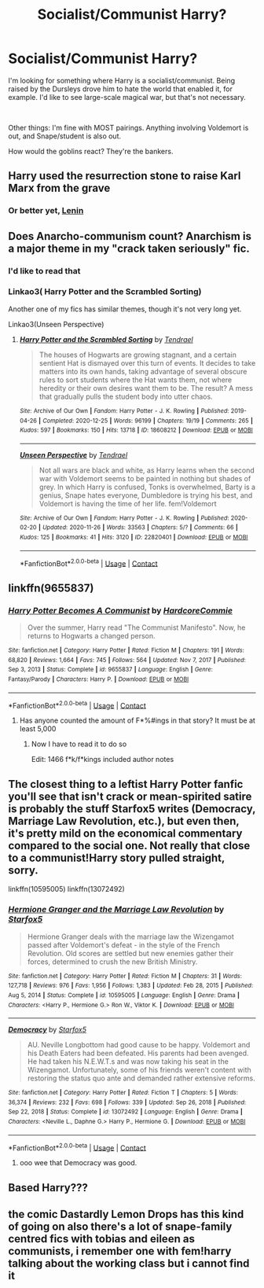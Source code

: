 #+TITLE: Socialist/Communist Harry?

* Socialist/Communist Harry?
:PROPERTIES:
:Author: 100beep
:Score: 8
:DateUnix: 1611985905.0
:DateShort: 2021-Jan-30
:FlairText: Request
:END:
I'm looking for something where Harry is a socialist/communist. Being raised by the Dursleys drove him to hate the world that enabled it, for example. I'd like to see large-scale magical war, but that's not necessary.

​

Other things: I'm fine with MOST pairings. Anything involving Voldemort is out, and Snape/student is also out.

How would the goblins react? They're the bankers.


** Harry used the resurrection stone to raise Karl Marx from the grave
:PROPERTIES:
:Author: Princely-Principals
:Score: 16
:DateUnix: 1611987855.0
:DateShort: 2021-Jan-30
:END:

*** Or better yet, [[https://youtu.be/YjiT1ppXXq4][Lenin]]
:PROPERTIES:
:Author: Ich_bin_du88
:Score: 1
:DateUnix: 1612063900.0
:DateShort: 2021-Jan-31
:END:


** Does Anarcho-communism count? Anarchism is a major theme in my "crack taken seriously" fic.
:PROPERTIES:
:Author: Tenebris-Umbra
:Score: 4
:DateUnix: 1611988045.0
:DateShort: 2021-Jan-30
:END:

*** I'd like to read that
:PROPERTIES:
:Author: mariblaystrice
:Score: 1
:DateUnix: 1611994631.0
:DateShort: 2021-Jan-30
:END:


*** Linkao3( Harry Potter and the Scrambled Sorting)

Another one of my fics has similar themes, though it's not very long yet.

Linkao3(Unseen Perspective)
:PROPERTIES:
:Author: Tenebris-Umbra
:Score: 1
:DateUnix: 1612014078.0
:DateShort: 2021-Jan-30
:END:

**** [[https://archiveofourown.org/works/18608212][*/Harry Potter and the Scrambled Sorting/*]] by [[https://www.archiveofourown.org/users/Tendrael/pseuds/Tendrael][/Tendrael/]]

#+begin_quote
  The houses of Hogwarts are growing stagnant, and a certain sentient Hat is dismayed over this turn of events. It decides to take matters into its own hands, taking advantage of several obscure rules to sort students where the Hat wants them, not where heredity or their own desires want them to be. The result? A mess that gradually pulls the student body into utter chaos.
#+end_quote

^{/Site/:} ^{Archive} ^{of} ^{Our} ^{Own} ^{*|*} ^{/Fandom/:} ^{Harry} ^{Potter} ^{-} ^{J.} ^{K.} ^{Rowling} ^{*|*} ^{/Published/:} ^{2019-04-26} ^{*|*} ^{/Completed/:} ^{2020-12-25} ^{*|*} ^{/Words/:} ^{96199} ^{*|*} ^{/Chapters/:} ^{19/19} ^{*|*} ^{/Comments/:} ^{265} ^{*|*} ^{/Kudos/:} ^{597} ^{*|*} ^{/Bookmarks/:} ^{150} ^{*|*} ^{/Hits/:} ^{13718} ^{*|*} ^{/ID/:} ^{18608212} ^{*|*} ^{/Download/:} ^{[[https://archiveofourown.org/downloads/18608212/Harry%20Potter%20and%20the.epub?updated_at=1608936519][EPUB]]} ^{or} ^{[[https://archiveofourown.org/downloads/18608212/Harry%20Potter%20and%20the.mobi?updated_at=1608936519][MOBI]]}

--------------

[[https://archiveofourown.org/works/22820401][*/Unseen Perspective/*]] by [[https://www.archiveofourown.org/users/Tendrael/pseuds/Tendrael][/Tendrael/]]

#+begin_quote
  Not all wars are black and white, as Harry learns when the second war with Voldemort seems to be painted in nothing but shades of grey. In which Harry is confused, Tonks is overwhelmed, Barty is a genius, Snape hates everyone, Dumbledore is trying his best, and Voldemort is having the time of her life. fem!Voldemort
#+end_quote

^{/Site/:} ^{Archive} ^{of} ^{Our} ^{Own} ^{*|*} ^{/Fandom/:} ^{Harry} ^{Potter} ^{-} ^{J.} ^{K.} ^{Rowling} ^{*|*} ^{/Published/:} ^{2020-02-20} ^{*|*} ^{/Updated/:} ^{2020-11-26} ^{*|*} ^{/Words/:} ^{33563} ^{*|*} ^{/Chapters/:} ^{5/?} ^{*|*} ^{/Comments/:} ^{66} ^{*|*} ^{/Kudos/:} ^{125} ^{*|*} ^{/Bookmarks/:} ^{41} ^{*|*} ^{/Hits/:} ^{3120} ^{*|*} ^{/ID/:} ^{22820401} ^{*|*} ^{/Download/:} ^{[[https://archiveofourown.org/downloads/22820401/Unseen%20Perspective.epub?updated_at=1606409165][EPUB]]} ^{or} ^{[[https://archiveofourown.org/downloads/22820401/Unseen%20Perspective.mobi?updated_at=1606409165][MOBI]]}

--------------

*FanfictionBot*^{2.0.0-beta} | [[https://github.com/FanfictionBot/reddit-ffn-bot/wiki/Usage][Usage]] | [[https://www.reddit.com/message/compose?to=tusing][Contact]]
:PROPERTIES:
:Author: FanfictionBot
:Score: 1
:DateUnix: 1612014107.0
:DateShort: 2021-Jan-30
:END:


** linkffn(9655837)
:PROPERTIES:
:Author: Taure
:Score: 5
:DateUnix: 1611998125.0
:DateShort: 2021-Jan-30
:END:

*** [[https://www.fanfiction.net/s/9655837/1/][*/Harry Potter Becomes A Communist/*]] by [[https://www.fanfiction.net/u/5030815/HardcoreCommie][/HardcoreCommie/]]

#+begin_quote
  Over the summer, Harry read "The Communist Manifesto". Now, he returns to Hogwarts a changed person.
#+end_quote

^{/Site/:} ^{fanfiction.net} ^{*|*} ^{/Category/:} ^{Harry} ^{Potter} ^{*|*} ^{/Rated/:} ^{Fiction} ^{M} ^{*|*} ^{/Chapters/:} ^{191} ^{*|*} ^{/Words/:} ^{68,820} ^{*|*} ^{/Reviews/:} ^{1,664} ^{*|*} ^{/Favs/:} ^{745} ^{*|*} ^{/Follows/:} ^{564} ^{*|*} ^{/Updated/:} ^{Nov} ^{7,} ^{2017} ^{*|*} ^{/Published/:} ^{Sep} ^{3,} ^{2013} ^{*|*} ^{/Status/:} ^{Complete} ^{*|*} ^{/id/:} ^{9655837} ^{*|*} ^{/Language/:} ^{English} ^{*|*} ^{/Genre/:} ^{Fantasy/Parody} ^{*|*} ^{/Characters/:} ^{Harry} ^{P.} ^{*|*} ^{/Download/:} ^{[[http://www.ff2ebook.com/old/ffn-bot/index.php?id=9655837&source=ff&filetype=epub][EPUB]]} ^{or} ^{[[http://www.ff2ebook.com/old/ffn-bot/index.php?id=9655837&source=ff&filetype=mobi][MOBI]]}

--------------

*FanfictionBot*^{2.0.0-beta} | [[https://github.com/FanfictionBot/reddit-ffn-bot/wiki/Usage][Usage]] | [[https://www.reddit.com/message/compose?to=tusing][Contact]]
:PROPERTIES:
:Author: FanfictionBot
:Score: 4
:DateUnix: 1611998147.0
:DateShort: 2021-Jan-30
:END:

**** Has anyone counted the amount of F*%#ings in that story? It must be at least 5,000
:PROPERTIES:
:Author: Lys_456
:Score: 3
:DateUnix: 1612060546.0
:DateShort: 2021-Jan-31
:END:

***** Now I have to read it to do so

Edit: 1466 f*k/f*kings included author notes
:PROPERTIES:
:Author: Rootinchase
:Score: 2
:DateUnix: 1613439818.0
:DateShort: 2021-Feb-16
:END:


** The closest thing to a leftist Harry Potter fanfic you'll see that isn't crack or mean-spirited satire is probably the stuff Starfox5 writes (Democracy, Marriage Law Revolution, etc.), but even then, it's pretty mild on the economical commentary compared to the social one. Not really that close to a communist!Harry story pulled straight, sorry.

linkffn(10595005) linkffn(13072492)
:PROPERTIES:
:Score: 3
:DateUnix: 1612010261.0
:DateShort: 2021-Jan-30
:END:

*** [[https://www.fanfiction.net/s/10595005/1/][*/Hermione Granger and the Marriage Law Revolution/*]] by [[https://www.fanfiction.net/u/2548648/Starfox5][/Starfox5/]]

#+begin_quote
  Hermione Granger deals with the marriage law the Wizengamot passed after Voldemort's defeat - in the style of the French Revolution. Old scores are settled but new enemies gather their forces, determined to crush the new British Ministry.
#+end_quote

^{/Site/:} ^{fanfiction.net} ^{*|*} ^{/Category/:} ^{Harry} ^{Potter} ^{*|*} ^{/Rated/:} ^{Fiction} ^{M} ^{*|*} ^{/Chapters/:} ^{31} ^{*|*} ^{/Words/:} ^{127,718} ^{*|*} ^{/Reviews/:} ^{976} ^{*|*} ^{/Favs/:} ^{1,956} ^{*|*} ^{/Follows/:} ^{1,383} ^{*|*} ^{/Updated/:} ^{Feb} ^{28,} ^{2015} ^{*|*} ^{/Published/:} ^{Aug} ^{5,} ^{2014} ^{*|*} ^{/Status/:} ^{Complete} ^{*|*} ^{/id/:} ^{10595005} ^{*|*} ^{/Language/:} ^{English} ^{*|*} ^{/Genre/:} ^{Drama} ^{*|*} ^{/Characters/:} ^{<Harry} ^{P.,} ^{Hermione} ^{G.>} ^{Ron} ^{W.,} ^{Viktor} ^{K.} ^{*|*} ^{/Download/:} ^{[[http://www.ff2ebook.com/old/ffn-bot/index.php?id=10595005&source=ff&filetype=epub][EPUB]]} ^{or} ^{[[http://www.ff2ebook.com/old/ffn-bot/index.php?id=10595005&source=ff&filetype=mobi][MOBI]]}

--------------

[[https://www.fanfiction.net/s/13072492/1/][*/Democracy/*]] by [[https://www.fanfiction.net/u/2548648/Starfox5][/Starfox5/]]

#+begin_quote
  AU. Neville Longbottom had good cause to be happy. Voldemort and his Death Eaters had been defeated. His parents had been avenged. He had taken his N.E.W.T.s and was now taking his seat in the Wizengamot. Unfortunately, some of his friends weren't content with restoring the status quo ante and demanded rather extensive reforms.
#+end_quote

^{/Site/:} ^{fanfiction.net} ^{*|*} ^{/Category/:} ^{Harry} ^{Potter} ^{*|*} ^{/Rated/:} ^{Fiction} ^{T} ^{*|*} ^{/Chapters/:} ^{5} ^{*|*} ^{/Words/:} ^{36,374} ^{*|*} ^{/Reviews/:} ^{232} ^{*|*} ^{/Favs/:} ^{698} ^{*|*} ^{/Follows/:} ^{339} ^{*|*} ^{/Updated/:} ^{Sep} ^{26,} ^{2018} ^{*|*} ^{/Published/:} ^{Sep} ^{22,} ^{2018} ^{*|*} ^{/Status/:} ^{Complete} ^{*|*} ^{/id/:} ^{13072492} ^{*|*} ^{/Language/:} ^{English} ^{*|*} ^{/Genre/:} ^{Drama} ^{*|*} ^{/Characters/:} ^{<Neville} ^{L.,} ^{Daphne} ^{G.>} ^{Harry} ^{P.,} ^{Hermione} ^{G.} ^{*|*} ^{/Download/:} ^{[[http://www.ff2ebook.com/old/ffn-bot/index.php?id=13072492&source=ff&filetype=epub][EPUB]]} ^{or} ^{[[http://www.ff2ebook.com/old/ffn-bot/index.php?id=13072492&source=ff&filetype=mobi][MOBI]]}

--------------

*FanfictionBot*^{2.0.0-beta} | [[https://github.com/FanfictionBot/reddit-ffn-bot/wiki/Usage][Usage]] | [[https://www.reddit.com/message/compose?to=tusing][Contact]]
:PROPERTIES:
:Author: FanfictionBot
:Score: 2
:DateUnix: 1612010285.0
:DateShort: 2021-Jan-30
:END:

**** ooo wee that Democracy was good.
:PROPERTIES:
:Author: Im_Not_Even
:Score: 1
:DateUnix: 1612139266.0
:DateShort: 2021-Feb-01
:END:


** Based Harry???
:PROPERTIES:
:Author: ComradeJack1917
:Score: 2
:DateUnix: 1612144430.0
:DateShort: 2021-Feb-01
:END:


** the comic Dastardly Lemon Drops has this kind of going on also there's a lot of snape-family centred fics with tobias and eileen as communists, i remember one with fem!harry talking about the working class but i cannot find it
:PROPERTIES:
:Author: PlentyFew1762
:Score: 1
:DateUnix: 1612032047.0
:DateShort: 2021-Jan-30
:END:
